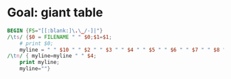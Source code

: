 * Goal: giant table
  :PROPERTIES:
  :alpha:    [2020-04-27 Mon 11:42]
  :END:

#+begin_src awk :dir  "../output" :in-file "solver*"
  BEGIN {FS="[[:blank:]\.\_/-]|"}
  /\ts/ {$0 = FILENAME " " $0;$1=$1; 
      # print $0;
      myline = " " $10 " " $2 " " $3 " " $4 " " $5 " " $6 " " $7 " " $8 " " $9 " " $14"."$15 " " $17 " "; }
  /\tn/ { myline=myline " " $4;
      print myline;
      myline=""}  
#+end_src

#+RESULTS:
| 0       | f1 | DataDisplay | 0 | order4 | S2  | txt | 1 |       99 |    . | 53 |    |
| EDCBAir | f1 | DataDisplay | 0 | order4 | seq | A   | 2 |        1 | 89.0 | s  | 55 |
| irabcde | f1 | DataDisplay | 0 | order4 | seq | A   | 2 |        1 | 74.0 | s  | 54 |
| irEDCBA | f1 | DataDisplay | 0 | order4 | seq | A   | 2 |        1 | 76.0 | s  | 53 |
| abcdeir | f1 | DataDisplay | 0 | order4 | seq | A   | 2 |        2 | 80.0 | s  | 55 |
| EDCBAir | f1 | DataDisplay | 0 | order4 | seq | A   | 2 |        2 |  2.0 | s  | 63 |
| irabcde | f1 | DataDisplay | 0 | order4 | seq | A   | 2 |        2 | 67.0 | s  | 46 |
| irEDCBA | f1 | DataDisplay | 0 | order4 | seq | A   | 2 |        2 | 94.0 | s  | 53 |
| abcdeir | f1 | DataDisplay | 0 | order4 | seq | A   | 2 | combined | 22.0 | s  | 57 |
| EDCBAir | f1 | DataDisplay | 0 | order4 | seq | A   | 2 | combined | 92.0 | s  |  7 |
| irabcde | f1 | DataDisplay | 0 | order4 | seq | A   | 2 | combined | 17.0 | s  | 61 |
| irEDCBA | f1 | DataDisplay | 0 | order4 | seq | A   | 2 | combined | 10.0 | s  | 62 |
| abcdeir | f1 | DataDisplay | 0 | order4 | seq | A   | 3 |        1 | 46.0 | s  | 34 |
| EDCBAir | f1 | DataDisplay | 0 | order4 | seq | A   | 3 |        1 | 23.0 | s  | 59 |
| irabcde | f1 | DataDisplay | 0 | order4 | seq | A   | 3 |        1 | 23.0 | s  | 36 |
| irEDCBA | f1 | DataDisplay | 0 | order4 | seq | A   | 3 |        1 | 58.0 | s  | 47 |
| abcdeir | f1 | DataDisplay | 0 | order4 | seq | A   | 3 |        2 | 36.0 | s  | 39 |
| EDCBAir | f1 | DataDisplay | 0 | order4 | seq | A   | 3 |        2 | 29.0 | s  | 62 |
| irabcde | f1 | DataDisplay | 0 | order4 | seq | A   | 3 |        2 | 11.0 | s  | 41 |
| irEDCBA | f1 | DataDisplay | 0 | order4 | seq | A   | 3 |        2 | 97.0 | s  | 42 |
| abcdeir | f1 | DataDisplay | 0 | order4 | seq | A   | 3 | combined | 23.0 | s  | 44 |
| EDCBAir | f1 | DataDisplay | 0 | order4 | seq | A   | 3 | combined | 23.0 | s  | 40 |
| irabcde | f1 | DataDisplay | 0 | order4 | seq | A   | 3 | combined | 97.0 | s  | 43 |
| irEDCBA | f1 | DataDisplay | 0 | order4 | seq | A   | 3 | combined | 86.0 | s  | 65 |
| abcdeir | f1 | DataDisplay | 0 | order4 | seq | B   | 2 |        1 | 87.1 | s  | 55 |
| EDCBAir | f1 | DataDisplay | 0 | order4 | seq | B   | 2 |        1 | 82.1 | s  | 84 |
| irabcde | f1 | DataDisplay | 0 | order4 | seq | B   | 2 |        1 |  4.0 | s  | 86 |
| irEDCBA | f1 | DataDisplay | 0 | order4 | seq | B   | 2 |        1 | 30.1 | s  | 22 |
| abcdeir | f1 | DataDisplay | 0 | order4 | seq | B   | 2 |        2 | 44.0 | s  | 88 |
| EDCBAir | f1 | DataDisplay | 0 | order4 | seq | B   | 2 |        2 | 52.1 | s  | 81 |
| irabcde | f1 | DataDisplay | 0 | order4 | seq | B   | 2 |        2 | 70.0 | s  | 78 |
| irEDCBA | f1 | DataDisplay | 0 | order4 | seq | B   | 2 |        2 | 91.0 | s  |  5 |
| abcdeir | f1 | DataDisplay | 0 | order4 | seq | B   | 2 | combined | 68.1 | s  | 11 |
| EDCBAir | f1 | DataDisplay | 0 | order4 | seq | B   | 2 | combined | 36.1 | s  | 75 |
| irabcde | f1 | DataDisplay | 0 | order4 | seq | B   | 2 | combined | 83.0 | s  |  6 |
| irEDCBA | f1 | DataDisplay | 0 | order4 | seq | B   | 2 | combined | 48.1 | s  | 37 |
| abcdeir | f1 | DataDisplay | 0 | order4 | seq | B   | 3 |        1 |  0.0 | s  | 55 |
| EDCBAir | f1 | DataDisplay | 0 | order4 | seq | B   | 3 |        1 | 29.0 | s  | 63 |
| irabcde | f1 | DataDisplay | 0 | order4 | seq | B   | 3 |        1 | 67.0 | s  |  3 |
| irEDCBA | f1 | DataDisplay | 0 | order4 | seq | B   | 3 |        1 | 69.0 | s  |  7 |
| abcdeir | f1 | DataDisplay | 0 | order4 | seq | B   | 3 |        2 | 21.0 | s  | 65 |
| EDCBAir | f1 | DataDisplay | 0 | order4 | seq | B   | 3 |        2 | 73.0 | s  | 10 |
| irabcde | f1 | DataDisplay | 0 | order4 | seq | B   | 3 |        2 | 22.0 | s  | 65 |
| irEDCBA | f1 | DataDisplay | 0 | order4 | seq | B   | 3 |        2 |  0.0 | s  | 61 |
| abcdeir | f1 | DataDisplay | 0 | order4 | seq | B   | 3 | combined | 16.0 | s  | 65 |
| EDCBAir | f1 | DataDisplay | 0 | order4 | seq | B   | 3 | combined | 28.0 | s  | 66 |
| irabcde | f1 | DataDisplay | 0 | order4 | seq | B   | 3 | combined | 29.0 | s  | 68 |
| irEDCBA | f1 | DataDisplay | 0 | order4 | seq | B   | 3 | combined | 56.0 | s  | 73 |
